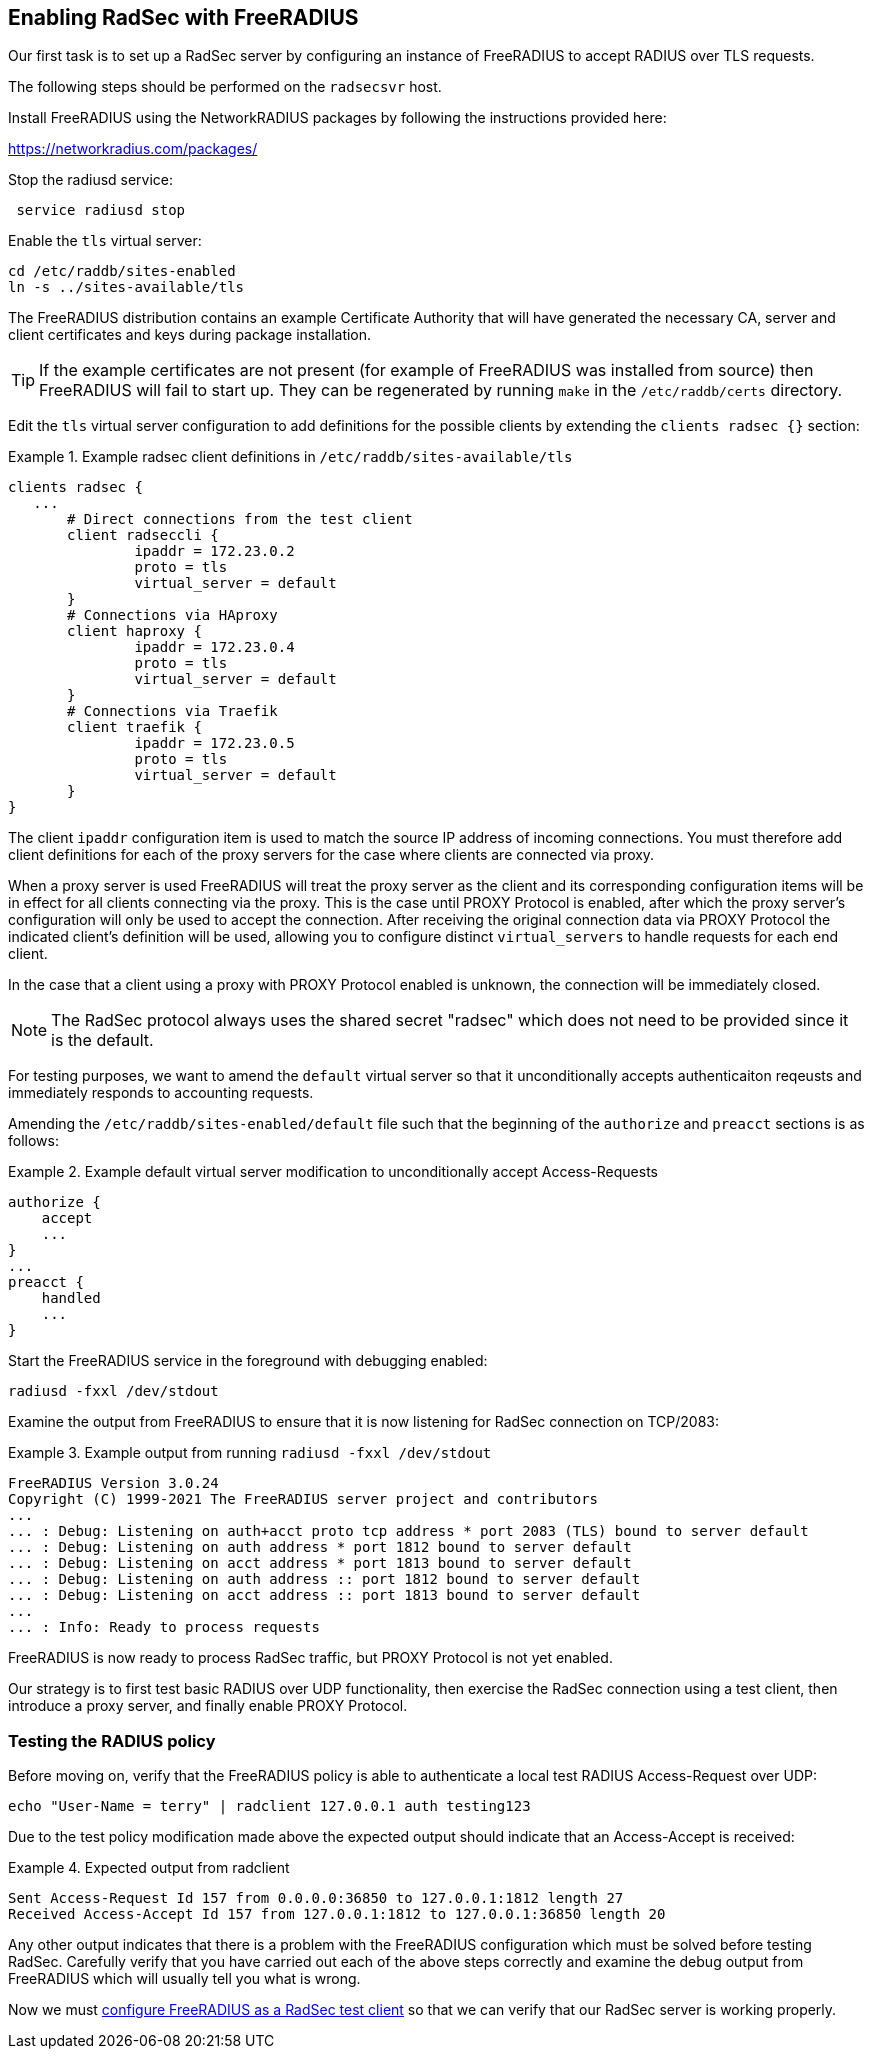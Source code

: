 == Enabling RadSec with FreeRADIUS

Our first task is to set up a RadSec server by configuring an instance of
FreeRADIUS to accept RADIUS over TLS requests.

The following steps should be performed on the `radsecsvr` host.

Install FreeRADIUS using the NetworkRADIUS packages by following the
instructions provided here:

<https://networkradius.com/packages/>

Stop the radiusd service:

[source,shell]
----
 service radiusd stop
----

Enable the `tls` virtual server:

[source,shell]
----
cd /etc/raddb/sites-enabled
ln -s ../sites-available/tls
----

The FreeRADIUS distribution contains an example Certificate Authority that will
have generated the necessary CA, server and client certificates and keys during
package installation.

[TIP]
====
If the example certificates are not present (for example of FreeRADIUS was
installed from source) then FreeRADIUS will fail to start up. They can be
regenerated by running `make` in the `/etc/raddb/certs` directory.
====

Edit the `tls` virtual server configuration to add definitions for the possible
clients by extending the `clients radsec {}` section:

.Example radsec client definitions in `/etc/raddb/sites-available/tls`
====

 clients radsec {
    ...
        # Direct connections from the test client
        client radseccli {
                ipaddr = 172.23.0.2
                proto = tls
                virtual_server = default
        }
        # Connections via HAproxy
        client haproxy {
                ipaddr = 172.23.0.4
                proto = tls
                virtual_server = default
        }
        # Connections via Traefik
        client traefik {
                ipaddr = 172.23.0.5
                proto = tls
                virtual_server = default
        }
 }

====

The client `ipaddr` configuration item is used to match the source IP address
of incoming connections. You must therefore add client definitions for each
of the proxy servers for the case where clients are connected via proxy.

When a proxy server is used FreeRADIUS will treat the proxy server as the
client and its corresponding configuration items will be in effect for all
clients connecting via the proxy. This is the case until PROXY Protocol is
enabled, after which the proxy server's configuration will only be used to
accept the connection. After receiving the original connection data via PROXY
Protocol the indicated client's definition will be used, allowing you to
configure distinct `virtual_servers` to handle requests for each end client.

In the case that a client using a proxy with PROXY Protocol enabled is unknown,
the connection will be immediately closed.


[NOTE]
====
The RadSec protocol always uses the shared secret "radsec" which does not need
to be provided since it is the default.
====

For testing purposes, we want to amend the `default` virtual server so that it
unconditionally accepts authenticaiton reqeusts and immediately responds to
accounting requests.

Amending the `/etc/raddb/sites-enabled/default` file such that the beginning of
the `authorize` and `preacct` sections is as follows:

.Example default virtual server modification to unconditionally accept Access-Requests
====

 authorize {
     accept
     ...
 }
 ...
 preacct {
     handled
     ...
 }

====

Start the FreeRADIUS service in the foreground with debugging enabled:

[source,shell]
----
radiusd -fxxl /dev/stdout
----

Examine the output from FreeRADIUS to ensure that it is now listening for
RadSec connection on TCP/2083:

.Example output from running `radiusd -fxxl /dev/stdout`
====

 FreeRADIUS Version 3.0.24
 Copyright (C) 1999-2021 The FreeRADIUS server project and contributors
 ...
 ... : Debug: Listening on auth+acct proto tcp address * port 2083 (TLS) bound to server default
 ... : Debug: Listening on auth address * port 1812 bound to server default
 ... : Debug: Listening on acct address * port 1813 bound to server default
 ... : Debug: Listening on auth address :: port 1812 bound to server default
 ... : Debug: Listening on acct address :: port 1813 bound to server default
 ...
 ... : Info: Ready to process requests

====

FreeRADIUS is now ready to process RadSec traffic, but PROXY Protocol is not
yet enabled.

Our strategy is to first test basic RADIUS over UDP functionality, then
exercise the RadSec connection using a test client, then introduce a proxy
server, and finally enable PROXY Protocol.


=== Testing the RADIUS policy

Before moving on, verify that the FreeRADIUS policy is able to authenticate a
local test RADIUS Access-Request over UDP:

[source,shell]
----
echo "User-Name = terry" | radclient 127.0.0.1 auth testing123
----

Due to the test policy modification made above the expected output should
indicate that an Access-Accept is received:

.Expected output from radclient
===============================

 Sent Access-Request Id 157 from 0.0.0.0:36850 to 127.0.0.1:1812 length 27
 Received Access-Accept Id 157 from 127.0.0.1:1812 to 127.0.0.1:36850 length 20

===============================

Any other output indicates that there is a problem with the FreeRADIUS
configuration which must be solved before testing RadSec. Carefully verify that
you have carried out each of the above steps correctly and examine the debug
output from FreeRADIUS which will usually tell you what is wrong.

Now we must xref:protocols/proxy/radsec_client.adoc[configure FreeRADIUS as a
RadSec test client] so that we can verify that our RadSec server is working
properly.
